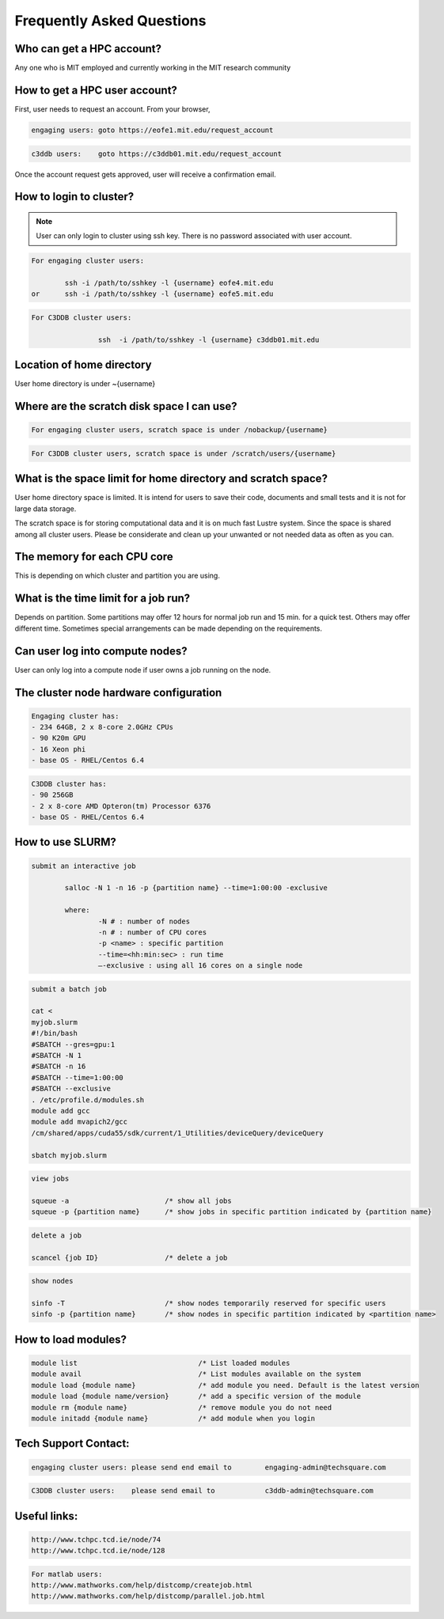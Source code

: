 ===========================
Frequently Asked Questions
===========================

Who can get a HPC account?
--------------------------

Any one who is MIT employed and currently working in the MIT research community

How to get a HPC user account?
------------------------------

First, user needs to request an account. From your browser, 

.. code-block::

	engaging users: goto https://eofe1.mit.edu/request_account
	
.. code-block::

	c3ddb users: 	goto https://c3ddb01.mit.edu/request_account

Once the account request gets approved, user will receive a confirmation email.

How to login to cluster?
------------------------

.. note:: 
	User can only login to cluster using ssh key. There is no password associated with user account.
	
.. code-block::

	For engaging cluster users:

		ssh -i /path/to/sshkey -l {username} eofe4.mit.edu
	or	ssh -i /path/to/sshkey -l {username} eofe5.mit.edu

.. code-block::

	For C3DDB cluster users:

			ssh  -i /path/to/sshkey -l {username} c3ddb01.mit.edu

Location of home directory
--------------------------

User home directory is under ~{username}

Where are the scratch disk space I can use?
-------------------------------------------

.. code-block::

	For engaging cluster users, scratch space is under /nobackup/{username}

.. code-block::

	For C3DDB cluster users, scratch space is under /scratch/users/{username}

What is the space limit for home directory and scratch space?
-------------------------------------------------------------

User home directory space is limited. It is intend for users to save their code, documents  and small tests and it is not for large data storage. 

The scratch space is for storing computational data and it is on much fast Lustre system. Since the space is shared among all cluster users. Please be considerate and clean up your unwanted or not needed data as often as you can.



The memory for each CPU core
----------------------------

This is depending on which cluster and partition you are using. 

What is the time limit for a job run?
------------------------------------

Depends on partition. Some partitions may offer 12 hours for normal job run and 15 min. for a quick test. Others may offer different time. Sometimes special arrangements can be made depending on the requirements.
     
Can user log into compute nodes?
--------------------------------

User can only log into a compute node if user owns a job running on the node.

The cluster node hardware configuration
---------------------------------------
.. code-block::

	Engaging cluster has:
	- 234 64GB, 2 x 8-core 2.0GHz CPUs
	- 90 K20m GPU
	- 16 Xeon phi
	- base OS - RHEL/Centos 6.4

.. code-block::

	C3DDB cluster has:
	- 90 256GB
	- 2 x 8-core AMD Opteron(tm) Processor 6376
	- base OS - RHEL/Centos 6.4

How to use SLURM?
-----------------

.. code-block::

	submit an interactive job

     		salloc -N 1 -n 16 -p {partition name} --time=1:00:00 -exclusive

		where:
     			-N # : number of nodes
     			-n # : number of CPU cores
     			-p <name> : specific partition
     			--time=<hh:min:sec> : run time
     			—-exclusive : using all 16 cores on a single node
     
.. code-block::

	submit a batch job

	cat <
	myjob.slurm
	#!/bin/bash
	#SBATCH --gres=gpu:1
	#SBATCH -N 1
	#SBATCH -n 16
	#SBATCH --time=1:00:00
	#SBATCH --exclusive
	. /etc/profile.d/modules.sh
	module add gcc
	module add mvapich2/gcc
	/cm/shared/apps/cuda55/sdk/current/1_Utilities/deviceQuery/deviceQuery

	sbatch myjob.slurm

.. code-block::

	view jobs

	squeue -a			/* show all jobs
	squeue -p {partition name} 	/* show jobs in specific partition indicated by {partition name}

.. code-block::

	delete a job

	scancel {job ID}		/* delete a job

.. code-block::

	show nodes

	sinfo -T			/* show nodes temporarily reserved for specific users
	sinfo -p {partition name}	/* show nodes in specific partition indicated by <partition name>
	
.. code-block::
        scontrol --details show partition /* Shows which partitions an account can access */


How to load modules?
--------------------

.. code-block::

	module list				/* List loaded modules
	module avail				/* List modules available on the system
	module load {module name}		/* add module you need. Default is the latest version
	module load {module name/version}	/* add a specific version of the module
	module rm {module name}			/* remove module you do not need
	module initadd {module name}		/* add module when you login



Tech Support Contact:
---------------------

.. code-block::

	engaging cluster users:	please send end email to	engaging-admin@techsquare.com

.. code-block::

	C3DDB cluster users: 	please send email to 		c3ddb-admin@techsquare.com


Useful links:
-------------

.. code-block::

	http://www.tchpc.tcd.ie/node/74
	http://www.tchpc.tcd.ie/node/128

.. code-block::

	For matlab users:
	http://www.mathworks.com/help/distcomp/createjob.html
	http://www.mathworks.com/help/distcomp/parallel.job.html
